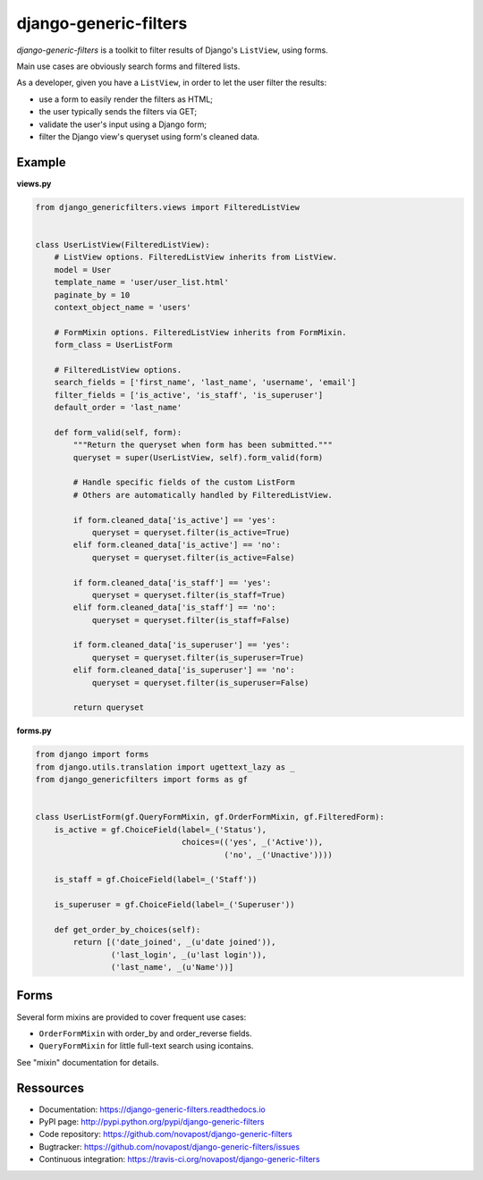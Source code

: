 ######################
django-generic-filters
######################

`django-generic-filters` is a toolkit to filter results of Django's
``ListView``, using forms.

Main use cases are obviously search forms and filtered lists.

As a developer, given you have a ``ListView``, in order to let the user
filter the results:

* use a form to easily render the filters as HTML;
* the user typically sends the filters via GET;
* validate the user's input using a Django form;
* filter the Django view's queryset using form's cleaned data.

.. image:: https://secure.travis-ci.org/novapost/django-generic-filters.png?branch=master
   :alt: Build Status
   :target: https://secure.travis-ci.org/novapost/django-generic-filters


*******
Example
*******

**views.py**

.. code-block:: python

    from django_genericfilters.views import FilteredListView


    class UserListView(FilteredListView):
        # ListView options. FilteredListView inherits from ListView.
        model = User
        template_name = 'user/user_list.html'
        paginate_by = 10
        context_object_name = 'users'

        # FormMixin options. FilteredListView inherits from FormMixin.
        form_class = UserListForm

        # FilteredListView options.
        search_fields = ['first_name', 'last_name', 'username', 'email']
        filter_fields = ['is_active', 'is_staff', 'is_superuser']
        default_order = 'last_name'

        def form_valid(self, form):
            """Return the queryset when form has been submitted."""
            queryset = super(UserListView, self).form_valid(form)

            # Handle specific fields of the custom ListForm
            # Others are automatically handled by FilteredListView.

            if form.cleaned_data['is_active'] == 'yes':
                queryset = queryset.filter(is_active=True)
            elif form.cleaned_data['is_active'] == 'no':
                queryset = queryset.filter(is_active=False)

            if form.cleaned_data['is_staff'] == 'yes':
                queryset = queryset.filter(is_staff=True)
            elif form.cleaned_data['is_staff'] == 'no':
                queryset = queryset.filter(is_staff=False)

            if form.cleaned_data['is_superuser'] == 'yes':
                queryset = queryset.filter(is_superuser=True)
            elif form.cleaned_data['is_superuser'] == 'no':
                queryset = queryset.filter(is_superuser=False)

            return queryset


**forms.py**

.. code-block:: python

    from django import forms
    from django.utils.translation import ugettext_lazy as _
    from django_genericfilters import forms as gf


    class UserListForm(gf.QueryFormMixin, gf.OrderFormMixin, gf.FilteredForm):
        is_active = gf.ChoiceField(label=_('Status'),
                                   choices=(('yes', _('Active')),
                                            ('no', _('Unactive'))))

        is_staff = gf.ChoiceField(label=_('Staff'))

        is_superuser = gf.ChoiceField(label=_('Superuser'))

        def get_order_by_choices(self):
            return [('date_joined', _(u'date joined')),
                    ('last_login', _(u'last login')),
                    ('last_name', _(u'Name'))]


*****
Forms
*****

Several form mixins are provided to cover frequent use cases:

* ``OrderFormMixin`` with order_by and order_reverse fields.
* ``QueryFormMixin`` for little full-text search using icontains.

See "mixin" documentation for details.


**********
Ressources
**********

* Documentation: https://django-generic-filters.readthedocs.io
* PyPI page: http://pypi.python.org/pypi/django-generic-filters
* Code repository: https://github.com/novapost/django-generic-filters
* Bugtracker: https://github.com/novapost/django-generic-filters/issues
* Continuous integration: https://travis-ci.org/novapost/django-generic-filters

